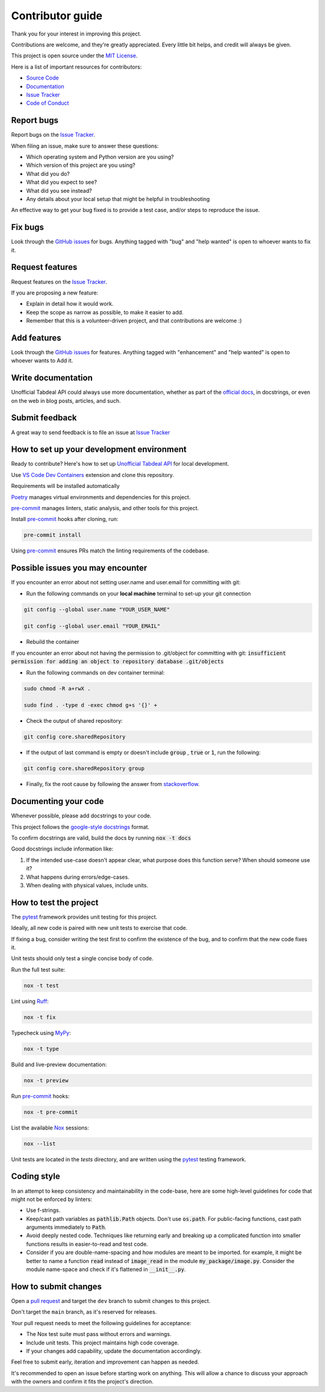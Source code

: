 =================
Contributor guide
=================

..
    Don't render this section in ReadTheDocs, as it is not needed there.

.. only:: never

    .. contents::
        :local:
        :depth: 2

Thank you for your interest in improving this project.

Contributions are welcome, and they're greatly appreciated.
Every little bit helps, and credit will always be given.

This project is open source under the `MIT License`_.

Here is a list of important resources for contributors:

* `Source Code`_
* Documentation_
* `Issue Tracker`_
* `Code of Conduct`_


Report bugs
-----------

Report bugs on the `Issue Tracker`_.

When filing an issue, make sure to answer these questions:

- Which operating system and Python version are you using?
- Which version of this project are you using?
- What did you do?
- What did you expect to see?
- What did you see instead?
- Any details about your local setup that might be helpful in troubleshooting

An effective way to get your bug fixed is to provide a test case,
and/or steps to reproduce the issue.


Fix bugs
--------

Look through the `GitHub issues`_ for bugs.
Anything tagged with "bug" and "help wanted" is open to whoever wants to fix it.


Request features
----------------

Request features on the `Issue Tracker`_.

If you are proposing a new feature:

* Explain in detail how it would work.
* Keep the scope as narrow as possible, to make it easier to add.
* Remember that this is a volunteer-driven project, and that contributions are welcome :)


Add features
------------------

Look through the `GitHub issues`_ for features.
Anything tagged with "enhancement" and "help wanted" is open to whoever wants to Add it.


Write documentation
-------------------

Unofficial Tabdeal API could always use more documentation, whether as part of the `official docs`_, in docstrings, or even on the web in blog posts, articles, and such.


Submit feedback
---------------

A great way to send feedback is to file an issue at `Issue Tracker`_


How to set up your development environment
------------------------------------------

Ready to contribute? Here's how to set up `Unofficial Tabdeal API`_ for local development.

Use `VS Code`_ `Dev Containers`_ extension and clone this repository.

Requirements will be installed automatically

Poetry_ manages virtual environments and dependencies for this project.

pre-commit_ manages linters, static analysis, and other tools for this project.

Install pre-commit_ hooks after cloning, run:

.. code-block:: sh

    pre-commit install

Using pre-commit_ ensures PRs match the linting requirements of the codebase.


Possible issues you may encounter
---------------------------------

If you encounter an error about not setting user.name and user.email for committing with git:

* Run the following commands on your **local machine** terminal to set-up your git connection

.. code-block:: sh

    git config --global user.name "YOUR_USER_NAME"

    git config --global user.email "YOUR_EMAIL"


* Rebuild the container

If you encounter an error about not having the permission to .git/object for committing with git:
:code:`insufficient permission for adding an object to repository database .git/objects`

* Run the following commands on dev container terminal:

.. code-block:: sh

    sudo chmod -R a+rwX .

    sudo find . -type d -exec chmod g+s '{}' +

* Check the output of shared repository:

.. code-block:: sh

    git config core.sharedRepository

* If the output of last command is empty or doesn't include :code:`group` , :code:`true` or :code:`1`, run the following:

.. code-block:: sh

    git config core.sharedRepository group

* Finally, fix the root cause by following the answer from stackoverflow_.


Documenting your code
---------------------

Whenever possible, please add docstrings to your code.

This project follows the `google-style docstrings`_ format.

To confirm docstrings are valid, build the docs by running :code:`nox -t docs`

Good docstrings include information like:

1. If the intended use-case doesn't appear clear, what purpose does this function serve? When should someone use it?
2. What happens during errors/edge-cases.
3. When dealing with physical values, include units.


How to test the project
-----------------------

The pytest_ framework provides unit testing for this project.

Ideally, all new code is paired with new unit tests to exercise that code.

If fixing a bug, consider writing the test first to confirm the existence of the bug, and to confirm that the new code fixes it.

Unit tests should only test a single concise body of code.

Run the full test suite:

.. code-block:: sh

    nox -t test

Lint using Ruff_:

.. code-block:: sh

    nox -t fix

Typecheck using MyPy_:

.. code-block:: sh

    nox -t type

Build and live-preview documentation:

.. code-block:: sh

    nox -t preview

Run pre-commit_ hooks:

.. code-block:: sh

    nox -t pre-commit

List the available Nox_ sessions:

.. code-block:: sh

    nox --list

Unit tests are located in the *tests* directory,
and are written using the pytest_ testing framework.


Coding style
------------

In an attempt to keep consistency and maintainability in the code-base,
here are some high-level guidelines for code that might not be enforced by linters:

* Use f-strings.
* Keep/cast path variables as :code:`pathlib.Path` objects. Don't use :code:`os.path`.
  For public-facing functions, cast path arguments immediately to :code:`Path`.
* Avoid deeply nested code. Techniques like returning early and breaking up a complicated function into smaller functions results in easier-to-read and test code.
* Consider if you are double-name-spacing and how modules are meant to be imported.
  for example, it might be better to name a function :code:`read` instead of :code:`image_read` in the module :code:`my_package/image.py`.
  Consider the module name-space and check if it's flattened in :code:`__init__.py`.


How to submit changes
---------------------

Open a `pull request`_ and target the ``dev`` branch to submit changes to this project.

Don't target the ``main`` branch, as it's reserved for releases.

Your pull request needs to meet the following guidelines for acceptance:

- The Nox test suite must pass without errors and warnings.
- Include unit tests. This project maintains high code coverage.
- If your changes add capability, update the documentation accordingly.

Feel free to submit early, iteration and improvement can happen as needed.

It's recommended to open an issue before starting work on anything.
This will allow a chance to discuss your approach with the owners and confirm it fits the project's direction.

..
    Links
.. _Source Code: https://github.com/MohsenHNSJ/unofficial_tabdeal_api
.. _Issue Tracker: https://github.com/MohsenHNSJ/unofficial_tabdeal_api/issues
.. _GitHub Issues: https://github.com/MohsenHNSJ/unofficial_tabdeal_api/issues
.. _Poetry: https://python-poetry.org/
.. _Nox: https://nox.thea.codes/en/stable/index.html
.. _stackoverflow: https://stackoverflow.com/questions/6448242/git-push-error-insufficient-permission-for-adding-an-object-to-repository-datab/6448326#6448326
.. _pytest: https://docs.pytest.org/en/stable/
.. _VS Code: https://code.visualstudio.com/
.. _Dev Containers : https://containers.dev/
.. _Ruff: https://docs.astral.sh/ruff/
.. _MyPy: https://www.mypy-lang.org/
.. _pre-commit: https://pre-commit.com/
.. _pull request: https://github.com/MohsenHNSJ/unofficial_tabdeal_api/pulls
.. _Unofficial Tabdeal API: https://pypi.org/project/unofficial-tabdeal-api/
.. _google-style docstrings: https://sphinxcontrib-napoleon.readthedocs.io/en/latest/#google-vs-numpy

..
    Ignore-in-readthedocs
.. _Documentation: https://unofficial-tabdeal-api.readthedocs.io/en/latest/index.html
.. _official docs: https://unofficial-tabdeal-api.readthedocs.io/en/latest/index.html
.. _MIT License: https://github.com/MohsenHNSJ/unofficial_tabdeal_api/blob/main/LICENSE
.. _Code of Conduct: https://github.com/MohsenHNSJ/unofficial_tabdeal_api/blob/main/CODE_OF_CONDUCT.rst
